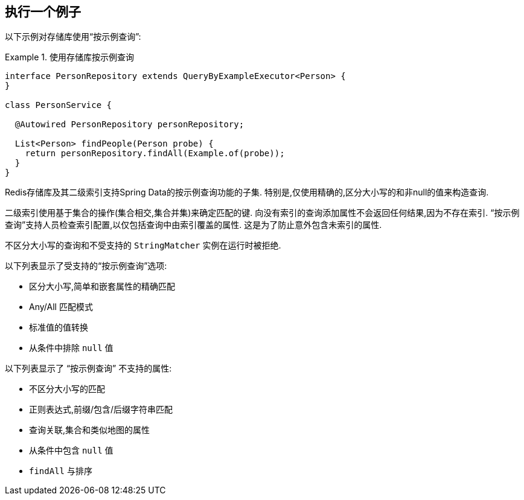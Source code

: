 [[query-by-example.execution]]
== 执行一个例子

以下示例对存储库使用“按示例查询”:

.使用存储库按示例查询
====
[source, java]
----
interface PersonRepository extends QueryByExampleExecutor<Person> {
}

class PersonService {

  @Autowired PersonRepository personRepository;

  List<Person> findPeople(Person probe) {
    return personRepository.findAll(Example.of(probe));
  }
}
----
====

Redis存储库及其二级索引支持Spring Data的按示例查询功能的子集. 特别是,仅使用精确的,区分大小写的和非null的值来构造查询.

二级索引使用基于集合的操作(集合相交,集合并集)来确定匹配的键. 向没有索引的查询添加属性不会返回任何结果,因为不存在索引. “按示例查询”支持人员检查索引配置,以仅包括查询中由索引覆盖的属性. 这是为了防止意外包含未索引的属性.

不区分大小写的查询和不受支持的 `StringMatcher` 实例在运行时被拒绝.

以下列表显示了受支持的“按示例查询”选项:

* 区分大小写,简单和嵌套属性的精确匹配
* Any/All 匹配模式
* 标准值的值转换
* 从条件中排除 `null` 值

以下列表显示了 “按示例查询” 不支持的属性:

* 不区分大小写的匹配
* 正则表达式,前缀/包含/后缀字符串匹配
* 查询关联,集合和类似地图的属性
* 从条件中包含 `null` 值
* `findAll` 与排序
